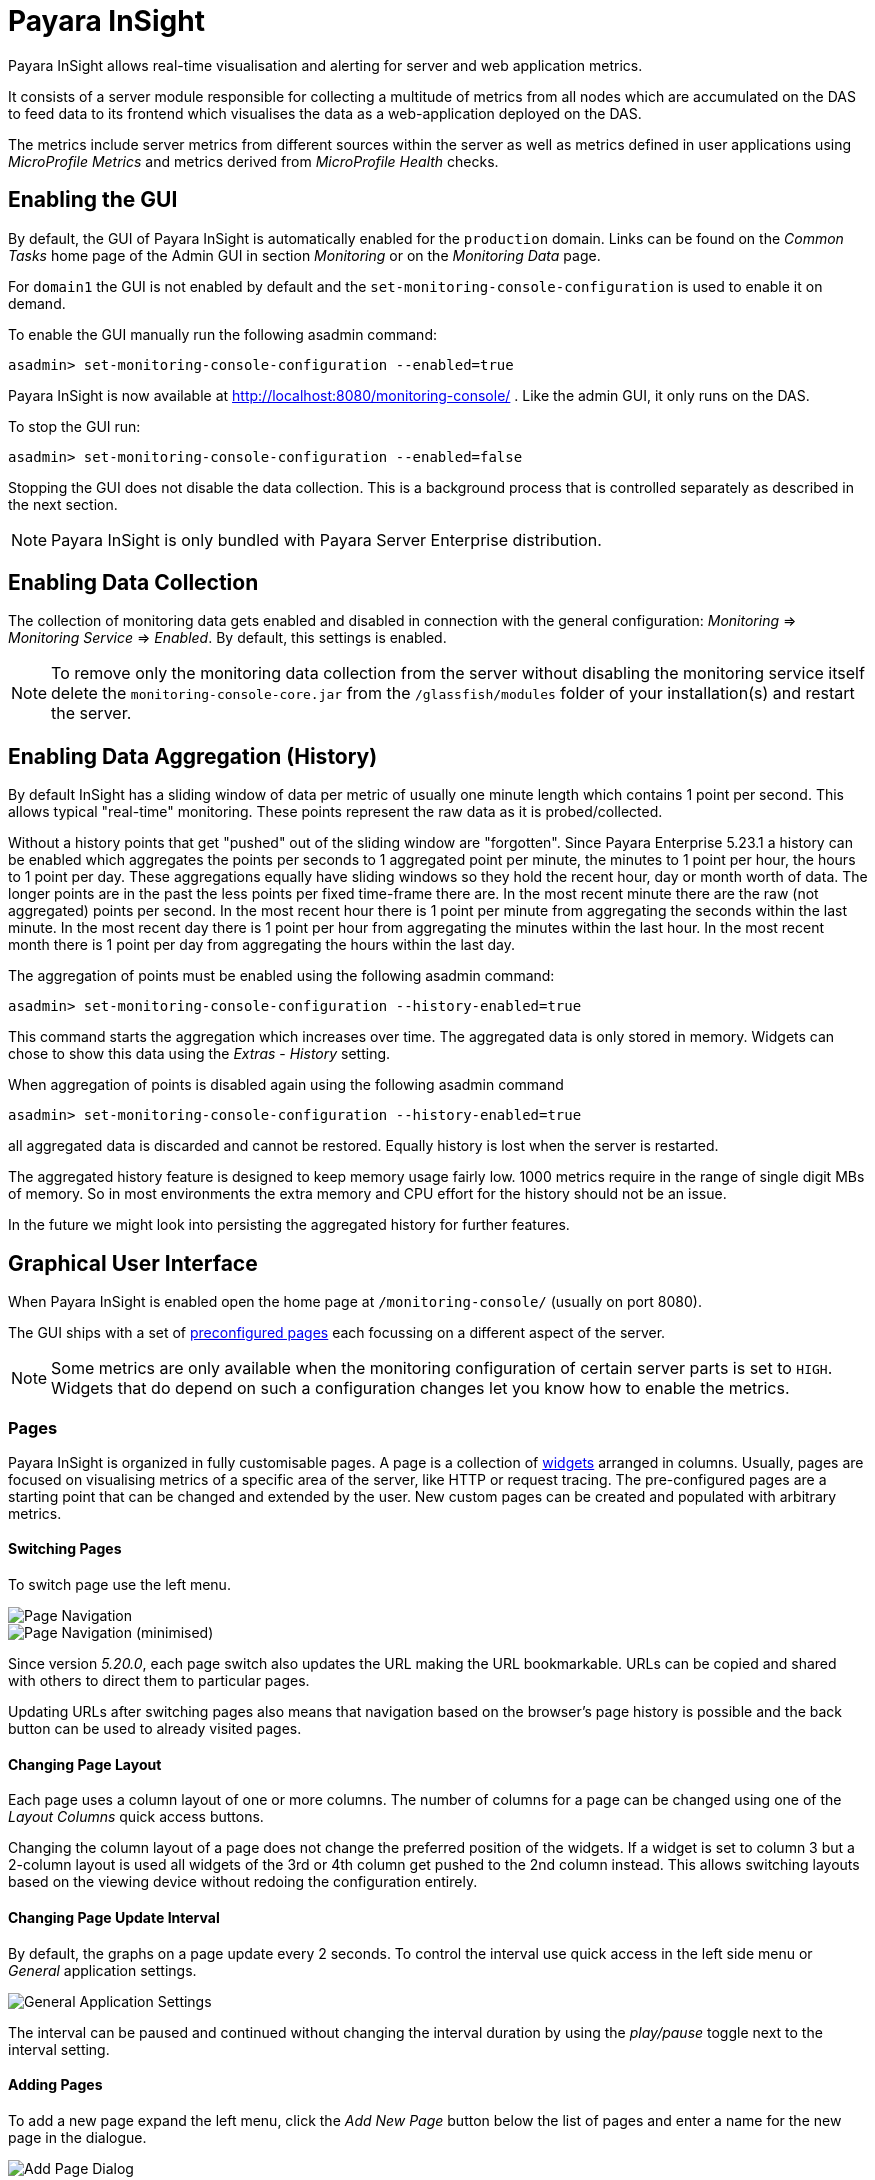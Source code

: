 [[monitoring-console]]
= Payara InSight

Payara InSight allows real-time visualisation and alerting for server and web application metrics.

It consists of a server module responsible for collecting a multitude of metrics from all nodes which are accumulated on the DAS to feed data to its frontend which visualises the data as a web-application deployed on the DAS.

The metrics include server metrics from different sources within the server as well as metrics defined in user applications using _MicroProfile Metrics_ and metrics derived from _MicroProfile Health_ checks.

[[monitoring-console-installation]]
== Enabling the GUI
By default, the GUI of Payara InSight is automatically enabled for the `production` domain.
Links can be found on the _Common Tasks_ home page of the Admin GUI in section _Monitoring_ or on the _Monitoring Data_ page.

For `domain1` the GUI is not enabled by default and the `set-monitoring-console-configuration` is used to enable it on demand.

To enable the GUI manually run the following asadmin command:

        asadmin> set-monitoring-console-configuration --enabled=true

Payara InSight is now available at http://localhost:8080/monitoring-console/ .
Like the admin GUI, it only runs on the DAS.

To stop the GUI run:

        asadmin> set-monitoring-console-configuration --enabled=false

Stopping the GUI does not disable the data collection.
This is a background process that is controlled separately as described in the next section.

NOTE: Payara InSight is only bundled with Payara Server Enterprise distribution.


[[monitoring-console-disable]]
== Enabling Data Collection
The collection of monitoring data gets enabled and disabled in connection with the general configuration: _Monitoring_ => _Monitoring Service_ => _Enabled_.
By default, this settings is enabled.

NOTE: To remove only the monitoring data collection from the server without disabling the monitoring service itself delete the `monitoring-console-core.jar` from the `/glassfish/modules` folder of your installation(s) and restart the server.


[[monitoring-console-history]]
== Enabling Data Aggregation (History)
By default InSight has a sliding window of data per metric of usually one minute length which contains 1 point per second.
This allows typical "real-time" monitoring.
These points represent the raw data as it is probed/collected.

Without a history points that get "pushed" out of the sliding window are "forgotten".
Since Payara Enterprise 5.23.1 a history can be enabled which aggregates the points per seconds to 1 aggregated point per minute, the minutes to 1 point per hour, the hours to 1 point per day.
These aggregations equally have sliding windows so they hold the recent hour, day or month worth of data.
The longer points are in the past the less points per fixed time-frame there are.
In the most recent minute there are the raw (not aggregated) points per second.
In the most recent hour there is 1 point per minute from aggregating the seconds within the last minute.
In the most recent day there is 1 point per hour from aggregating the minutes within the last hour.
In the most recent month there is 1 point per day from aggregating the hours within the last day.

The aggregation of points must be enabled using the following asadmin command:

		asadmin> set-monitoring-console-configuration --history-enabled=true

This command starts the aggregation which increases over time.
The aggregated data is only stored in memory.
Widgets can chose to show this data using the _Extras_ - _History_ setting.

When aggregation of points is disabled again using the following asadmin command

		asadmin> set-monitoring-console-configuration --history-enabled=true

all aggregated data is discarded and cannot be restored.
Equally history is lost when the server is restarted.

The aggregated history feature is designed to keep memory usage fairly low.
1000 metrics require in the range of single digit MBs of memory.
So in most environments the extra memory and CPU effort for the history should not be an issue.

In the future we might look into persisting the aggregated history for further features.


[[monitoring-console-gui]]
== Graphical User Interface
When Payara InSight is enabled open the home page at `/monitoring-console/` (usually on port 8080).

The GUI ships with a set of xref:#monitoring-console-presets[preconfigured pages] each focussing on a different aspect of the server.

NOTE: Some metrics are only available when the monitoring configuration of certain server parts is set to `HIGH`. Widgets that do depend on such a configuration changes let you know how to enable the metrics.


[[monitoring-console-pages]]
=== Pages
Payara InSight is organized in fully customisable pages. A page is a collection of xref:#monitoring-console-widgets[widgets] arranged in columns. Usually, pages are focused on visualising metrics of a specific area of the server, like HTTP or request tracing. The pre-configured pages are a starting point that can be changed and extended by the user. New custom pages can be created and populated with arbitrary metrics.


[[monitoring-console-page-switch]]
==== Switching Pages
To switch page use the left menu.

image::monitoring-console/mc_menu_left.png[Page Navigation]

image::monitoring-console/mc_menu_left-min.png[Page Navigation (minimised)]

Since version _5.20.0_, each page switch also updates the URL making the URL bookmarkable.
URLs can be copied and shared with others to direct them to particular pages.

Updating URLs after switching pages also means that navigation based on the browser's page history is possible and the back button can be used to already visited pages.

[[monitoring-console-page-layout]]
==== Changing Page Layout
Each page uses a column layout of one or more columns. The number of columns for a page can be changed using one of the _Layout Columns_ quick access buttons.

Changing the column layout of a page does not change the preferred position of the widgets. If a widget is set to column 3 but a 2-column layout is used all widgets of the 3rd or 4th column get pushed to the 2nd column instead. This allows switching layouts based on the viewing device without redoing the configuration entirely.


[[monitoring-console-page-interval]]
==== Changing Page Update Interval
By default, the graphs on a page update every 2 seconds.
To control the interval use quick access in the left side menu or _General_ application settings.

image::monitoring-console/mc_settings_app_general-h.png[General Application Settings]

The interval can be paused and continued without changing the interval duration by using the _play/pause_ toggle next to the interval setting.

[[monitoring-console-page-add]]
==== Adding Pages
To add a new page expand the left menu, click the _Add New Page_ button below the list of pages and enter a name for the new page in the dialogue.

image::monitoring-console/mc_dialog_add-new-page.png[Add Page Dialog]

Usually pages are populated manually.
Use the _Add New Widgets_ button in the right sidebar (_+_ when minimized) to populate the page and configure the added widgets.

Alternatively pages can use a query to automatically populate the page with widgets for those metrics that match the query.
To use a query page open the page settings and switch the _Type_ to _Query_:

image::monitoring-console/mc_settings_page_general-query-h.png[Query Page Settings]

Fill in _Query Series_ and _Query Interval_ and click the _Update Now_ button.

NOTE: Query pages are repopulated in intervals. Any changes to individual widget settings will be overridden with the next population. However, queries can be used to initially populate a page and then switch the page back to _Type: Manual_ so that changes to the widgets are kept. Naturally this comes at the downside that metrics no longer are added to the page automatically.

Learn more about xref:#monitoring-console-widget-advanced[series patterns] as used by query pages.


[[monitoring-console-page-delete]]
==== Deleting a Page
To delete a page open the left sidebar and click the on the trash icon next to the page name in the list of pages you want to delete.

image::monitoring-console/mc_menu_delete.png[Delete a Page]

Confirm the deletion.

image::monitoring-console/mc_dialog_delete-page.png[Delete a Page Confirmation Dialogue]

NOTE: Pages that are based on a preset cannot be deleted. They can only be reset to their preset configuration.


[[monitoring-console-page-reset]]
==== Reset a Page
When the configuration of a preconfigured page or any of the widgets on it was changed by the user the page can be reset by clicking the _Reset_ icon next to the page name in the expanded left side menu.

image::monitoring-console/mc_menu_reset.png[Reset a Page]

Confirm the reset.

image::monitoring-console/mc_dialog_reset-page.png[Reset a Page]

WARNING: The reset will affect all widgets and the general page settings of the currently shown page. All changes made previously by a user will be overridden.

NOTE: To reset all pages and remove all user-created pages, clear the browser's local storage of Payara InSight.

image::monitoring-console/mc_sample_local-storage-chrome.png[Clear Local Storage in Chrome Browser]


[[monitoring-console-page-rotation]]
==== Page Rotation
Payara InSight is meant to be used to display metrics on status monitors.
To allow viewing a variety of pages and their metrics on a single screen the pages can be automatically rotated showing each page for a configured interval duration.

To start or stop page rotation either use the quick access button at the button of the left side menu or use the toggle switch in the _General_ application settings.
This starts or stops the rotation immediately and each page is shown for the configured duration starting with the currently shown page.

The duration can be adjusted by changing the text field of the _Page Rotation_ to another time value.
Use units to express the duration, as for example: `1min`, `30sec`.
Changes take effect immediately.

Individual pages can be excluded from rotation by toggling the _Include In Rotation_ toggle to _No_ in the page settings.

image::monitoring-console/mc_settings_page_general-h.png[Page Settings]


[[monitoring-console-page-sync]]
==== Page Management
Payara InSight uses the browser's local storage to store the page and widget configuration.
This means that, by default, changes to page configurations do not affect other users.
To make pages available to others and to start from a common base configuration pages are explicitly shared and updated from a persistent server configuration.

The chosen role controls the behaviour and available options for page management.
It is the _Administrator_'s role that is meant to manage the persistent server page configuration.
The _Administrator_ explicitly pushes local pages to the server to share and update their base configuration.
__User__s and __Guest__s pull the server configuration to update their local configuration with the base.
The control remains with each user.

The _Page Synchronisation_ dialogue shown when entering the GUI allows the user to pick the pages that should be updated (pulled).

image::monitoring-console/mc_dialog_sync-pages.png[Page Synchronisation]

By default, all pages available remotely that have not been changed locally are preselected.

NOTE: _Guest_ automatically pull the servers base configuration, no dialogue is used

The newest version is marked with an asterisk for easier orientation.

This dialogue can also be opened from the _Pages_ application settings by clicking the _Update Local..._ button for the _Page Sync_ property.

image::monitoring-console/mc_settings_app_pages-h.png[Page Synchronisation Application Settings]

__Administrator__s also find a button to _Update Server..._ pages with any changes applied to local changes.
This is only needed for pages that are not using _auto_matic updates in their page settings.
This simply should give administrators different approaches to managing the configuration of shared pages.
To bulk update all server pages click the _Update Server..._ button and confirm the update:

image::monitoring-console/mc_dialog_push-pages.png[Push All Pages Confirmation Dialogue]

To share a page that so far is not part of the persistent server configuration open the _Page_ settings and look for the _Server Sync_ property.

image::monitoring-console/mc_settings_page_general-h.png[General Page Settings]

Both __User__s and __Administrator__s can _Push_ a page to share or update the persistent server configuration or _Pull_ the server configuration to update the local page.
__Administrator__s can also enable or disable the __auto__matic page synchronisation.
When enabled any local change done by an _Administrator_ is automatically pushed to the remote configuration.

Both _Push_ and _Pull_ need to be confirmed.

image::monitoring-console/mc_dialog_pull-page.png[Confirm Page Pull]
image::monitoring-console/mc_dialog_push-page.png[Confirm Page Push]


[[monitoring-console-page-export]]
Besides the managed page synchronisation which is using the persistent server configuration the local configuration can also be managed manually.
To manually export pages click the _Export..._ button and select the set of pages to export in the dialogue and confirm your selection by pressing _Export_

image::monitoring-console/mc_dialog_export-pages.png[Page Export Dialogue]

[[monitoring-console-page-import]]
To manually import pages click the _Import..._ button and select a file.
The dialogue will show the list of pages contained in the file.
Select the pages that should be imported.

image::monitoring-console/mc_dialog_import-pages.png[Page Import Dialogue]

WARNING: Importing a page will override the local page with the same ID (name). Any customisation made to the local page will be lost.


[[monitoring-console-user-role]]
==== Changing User Role
A user of Payara InSight acts in one of three roles:

* Guest: A user that uses Payara InSight only on occasion to check existing metrics on existing pages ("read-only" user).
* User: A user that uses Payara InSight to experiment with its features without affecting others.
* Administrator:  A user that administrates the Payara InSight configuration that is the basis for other users.

When no role is set from previous sessions the user is asked to choose a role when opening the Payara InSight application.

image::monitoring-console/mc_dialog_role-selection.png[Role Selection]

The selection can be changed at any time in the _General_ application settings for _Role_.

image::monitoring-console/mc_settings_app_general-h.png[Role Setting]

NOTE: At this point, roles are not connected to accounts or other forms of permission management. Users can switch between the roles to suit their current intentions when using Payara InSight. We plan to connect roles to accounts and require a login in the near feature.



[[monitoring-console-widgets]]
=== Widgets
Widgets are the components that can be placed on a page to show a particular metric or a set of metrics.
While there are different types of widgets usually a widget shows a line graph of one or more metrics for the entire cluster.


[[monitoring-console-widget-add]]
==== Adding a Widget
Widgets can be added to any page. Click the plus button in the minimized right side menu or the _Add New Chart_ button when it is expanded.

image::monitoring-console/mc_menu_right.png[Settings Menu Expanded]
image::monitoring-console/mc_menu_right-min.png[Settings Menu Collapsed]

This opens the _Add New Widget_ dialogue.

image::monitoring-console/mc_dialog_add-new-widget.png[Add New Widget Dialogue]

Use any one or combination of the filter dropdowns to select a subset of metrics and/or enter a query text in any of the free text search input fields to further narrow down the results. All matching metrics will be shown in the list on the left.
Select one or more items. Selected metrics are shown in the list on the right.
The search can be changed between selection.

Finally, confirm the selection by clicking the _Add_ button of the dialogue.

Newly added widgets are automatically placed in a column so that widgets are evenly distributed on the page.
Use the xref:#monitoring-console-widget-config[side panel widget settings] to change the column, width, height or item position of the widget or use the quick menu for the widget by clicking the pencil symbol in the top right corner of the widget.


[[monitoring-console-widget-config]]
==== Configuring a Widget
To configure a widget select it by clicking on its title or the pencil icon in the top right corner of the widget.

This opens the right settings side panel and shows the detailed configuration of the widget.
The side panel can be closed by either deselecting the widget, by clicking on its title again, or by clicking the collapse icon of the right sidebar.

NOTE: If the settings have been opened explicitly through the _Settings_ menu an empty selection will not close the settings side panel.

The _General_ widget settings are concerned with the widget's position within the page and its general appearance.

image::monitoring-console/mc_settings_widget_general-h.png[Widget General Settings]

.Widget General Settings
[cols="1,1,4",options="header"]
|====================
| Property | Default | Description
| Display Name | (undefined) | Optional name to customise the displayed widget title. If no name is given the _Data => Series_ is shown.
| Column | 1  | The column in the layout the widget *prefers* to be in.
| Rank   | 1  | Within columns widgets are sorted by their item value, lowest values first. The item position is automatically updated during page layout should it be needed.
| Size   | 1 / 1 | How many width (number of columns) and height (number of rows) the widget should span. Note that this is a target size. If page number of columns is reduced the width might be reduced to match the page layout.
|====================

The _Data_ settings are concerned with what and how the data is shown in the graph of a widget.

image::monitoring-console/mc_settings_widget_data-h.png[Widget Data Settings]

.Widget Data Settings
[cols="1,1,4",options="header"]
|====================
| Property | Default | Description
| Type | `Time Curve`  | Changes the type of graph used to show the metric. This also affects which data of the metric a widget is focussed on. Possible choices:
`Time Curve`: a line chart of current values (usually last 60 seconds),
`Range Indicator`: show distributions of values (of last 60 seconds),
`Alerts`: shows a table of alerts,
`Annotations`: shows a table or list of annotations; these are key-value attributes associated with a metric series.
`RAG Status`: Shows UP/DOWN status generally used in connection with health checks
`Top N`: Shows just the numbers (legend), use with _Legend_ ordering by value for top highest or lowest table
| Mode | _(Default)_ | If available for the type of widget the display mode can be switched between _Table_ and _List_.
Table view is best fitted for annotations that share common attributes, lists are better fitted for annotations with potentially differing attributes.
| Series | - | The metric key as given when adding the metric, use pencil icon to edit
| Unit | `Count` | The unit controls how the raw number of a metric is interpreted and represented e.g. when displaying in axis labels. The unit also controls what values are accepted as input for numbers, like thresholds, that are on the same axis. Possible units are: `Count`, `Milliseconds`, `Nanoseconds`, `Bytes`, `Percentage` and `Up/Down`.
| Unit 1/sec | `false` | Whether or not to show the metric as a change per second (delta between two points in the series normalised to average delta per second).
| Upscaling | (undefined) | When defined all values are multiplied by this factor. This can e.g. be used to move a decimal range between zero and one to a percentage range 0-100.
| Upscaling _decimal value_ | `false` | Check to mark the metric as one that is provided as a decimal value during collection (floats or doubles and alike). This will then revert the conversion applied during collection which converts decimal values to an integer number with 4 available decimal digits by multiplying them by 10,000. So this divides values by 10,000 again to move them back into their original value range.
| Line Style | (none checked) | Options on how to display the current value line in the graph: Check _Points_ to show individual data points on the line, check _Curvy_ to use Bézier curves instead of straight line connections.
| Background | _Fill_ | When _Fill_ is checked the area between line and axis is filled. The background transparency can be configured globally in the _Appearance_ application settings.
| X-Axis | _Labels_ | Whether or not to show labels for the x-axis.
| Y-Axis | (undefined) | Set a minimum or maximum number for the y-axis instead. When not set range is derived automatically from the data points.
| Legend | _Alphabetical_ | The order applied to the legend. Possible choices:
`None`: Items are shown as send by the server,
`Alphabetically`: Items are shown in alphabetical order (instance name first, series based label second),
`Increasing Value`: Items are shown ordered from smallest to largest current value,
`Decreasing Value`: Items are shown ordered from largest to smallest current value,
| Limit  | (undefined) | When set the maximum number of legend items shown (especially useful when ordering legend items)
| Limit Hide Constant Zero | `false` | When set series that have been zero for a while are not shown in legend and line graph
| Coloring | _Instance Name_ | Used to select the colours the data is shown with. _Instance Name_ will show data in the same colour that belongs to the same instance. _Series Name_ shows the metric series in the same colour (independent of instance). This is individual to each widget. _Result Set Index_ will show each matching series in a different colour. _Instance and Series Name_ shows the same instance and series in the same colour. This is global. This means another widget using this colouring with the same instance and series will have the same colour as well.
| Coloring Mapping | (undefined) | A space separated mapping of series group values to a named colour value as defined by the application appearance _Defaults_ settings. For example to color a series shown with label _AmberAck_ in amber color the entry is `AmberAck:amber` (`amber` here refers to the default name used for _Degraded_ (internal name)).
|====================

[[monitoring-console-widget-decorations]]
[[monitoring-console-widget-extras]]
==== Configuring Widget Extras

The _Extras_ settings are concerned with additional information shown in or around the graph or widget content in general.
This includes visual helpers that can be added to a graph of a widget in order to make it easier to for the user to quickly understand the data displayed.
In particular these are reference lines and threshold indications.

image::monitoring-console/mc_settings_widget_extras-h.png[Widget Extras Settings]

.Widget Extras Settings
[cols="1,1,4",options="header"]
|====================
| Property | Default | Description
| History | _None_ | What period of additional aggregated data to show in the graph. _None_ shows just the recent minute ("real-time"), _1 Hour_ adds 1 point per minute in the recent hour (the most recent minute continues to show 1 point per second), _1 Day_ adds 1 point per hour in the recent day (the recent hour continues to show 1 point per minute, the recent minute 1 per second), _1 Month_ adds 1 point per day in the recent 31 days (again recent day continues 1 point per hour, recent hour per minute and recent minute per second). Note that this data is only available after enabling the history aggregation using the asadmin command.
| Annotations | (checked) |  Whether or not to show annotations for in an alert table.
| Annotations (Fields) | _(blank)_ | A comma or space separated list of fields to show for an annotation list or table. The given field order is reflected in the view.
| Aggregates | (none checked) | Check to add the all time minimum, maximum or average line to the graph
| Waterline | (undefined) | Adds a simple reference line that could mark a upper or lower limit. Enter in unit of y-axis, e.g. 20ms, 5s, 2GB, 4%, 123
| Threshold Reference | `Off` | Controls what value the _Alarming Threshold_ and _Critical Threshold_ are compared to. Usually this is the most recent value but in some cases the all time minimum, maximum or average are useful too.
| Alarming Threshold | (undefined) | The limit for the _"Alarming"_ state. If _Critical Threshold_ is undefined or if its value is larger than this value the alarming threshold is exceeded if the reference value is larger than the threshold. Otherwise, if the _Critical Threshold_ is lower than the _Alarming Threshold_, the threshold becomes 'inverse', and is exceeded when the reference value falls below the alarming value. When exceeded the status becomes _"Alarming"_. Enter in unit of y-axis, e.g. 20ms, 5s, 2GB, 4%, 123
| Critical Threshold | (undefined) | The limit of the _"Critical"_ state. If _Alarming Threshold_ is undefined or it's value is smaller than this value the critical threshold is exceeded if the reference value is larger then the threshold. Otherwise, if the _Critical Threshold_ is lower than the _Alarming Threshold_, the threshold becomes 'inverse', and is exceeded when the reference value falls below the critical value. When exceeded the status becomes _"Critical"_, overrides status _"Alarming"_. Enter in unit of y-axis, e.g. 20ms, 5s, 2GB, 4%, 123
|====================

Besides adding a reference line to the graph the critical and alarming thresholds affect the status evaluation.

Use the colour input to individually override the widget's colour for waterline, alarming line or critical line in graphs. Press the button right next to it which shows the default colour as configured in the _Appearance_ application settings to reset the individual colour to use the default setting instead. A colour set to the default changes with the default.

[[monitoring-console-widget-status]]
==== Configuring Widget Status Messages
The current value of a metric can automatically be categorised as a certain status.
For example based on the threshold values of decorations or by encountered errors or missing data. The _Status_ settings allows to set a custom message for a particular status.

image::monitoring-console/mc_settings_widget_status-h.png[Widget Status Settings]

[cols="1,1,4",options="header"]
|====================
| Property | Default | Description
| "No Data" | (undefined) | The message to show when no data for a metric is available. For example to hint about configurations needed to make the metric available.
| "Alarming" | (undefined) | The message to show when the threshold got exceeded and the status evaluates to _Alarming_.
| "Critical" | (undefined) | The message to show when the threshold got exceeded and the status evaluates to _Critical_.
|====================

The messages support simple markup using `pass:[*]boldpass:[*]` and `pass:[_]italicpass:[_]`.


[[monitoring-console-widget-alerts]]
==== Configuring Widget Alerts
The values of metric series can be tracked by the server to report values that out of a healthy range.
This is represented by states:

* _Red_: values in this range indicate an unhealthy state
* _Amber_: values in this range indicate a degraded state
* _Green_: values in this range indicate a healthy state
* _White_: values in this range are in no particular state (neither good or bad, maybe undecidable)

State changes to amber or red are reported as alerts. This is shown in the widget they affect.
The settings allow filtering these related alerts to prevent them from showing.
This makes sense on pages that have dedicated widgets to show alerts or just if users prefer to see the graph instead.

image::monitoring-console/mc_settings_widget_alerts-h.png[Widget Alerts Settings]

[cols="1,1,4",options="header"]
|====================
| Property | Default | Description
| Filter | (none checked) | Do not show (when checked) _Amber_ and/or _Red_ alerts, _Ongoing_ and/or _Stopped_ alerts, _Acknowledged_ and/or _Unacknowledged_ alerts.
|====================

NOTE: If for any of these 3 groups of pairs both are checked no alerts would be shown. Widgets of type _Time Curve_ automatically exclude stopped and acknowledged alerts to avoid cluttering the graph with alerts that aren't relevant anymore. Use a widget of type _Alerts Table_ to show all alerts according to the filter at all times.


[[monitoring-console-widget-handling-alerts]]
==== Handling Alerts
Alerts can occur when a watch is configured for a metric series.
A watch describes the conditions and thresholds used to determine a state from the recent values of a metric series.
It is either _Red_ (unhealthy), _Amber_ (degraded), _Green_ (healthy) or _White_ (undetermined).
A _Red_ or _Amber_ state causes an alert that is shown on top of the graph.

image::monitoring-console/mc_sample_widget-alert.png[Example for an alert in line graph]

When an alert occurred for a metric shown in a graph the background of the line causing the alert is coloured in _Red_ or _Amber_ default colour until the alert is stopped.

Alerts are considered ongoing as long as the state is _Red_ or _Amber_.
If it is evaluated to _Green_ or _White_ ("unspecified") the alert stops.
Stopped or acknowledged alerts are no longer shown on top of line graphs.
Other ways to hide an alert from a line graph is to acknowledge the alert by checking its checkbox
or to configure the widget's _Alerts_ _Filter_ xref:#monitoring-console-widget-alerts[setting] so that alerts generally aren't shown for that widget.

To see even stopped or acknowledged alerts add a widget of type _Alert Table_.

image::monitoring-console/mc_sample_widget-alert-table.png[Example of alert table showing a subset of alerts]

image::monitoring-console/mc_sample_page-alerts.png[Example of a "global" alert table shown all alerts (as used by the alert page)]

By default, an alert table shows all alerts including stopped and acknowledged alerts.
Use the widget _Alerts_ xref:#monitoring-console-widget-alerts[settings] to exclude alerts with certain properties.

An alert table shows the overall state of each instance in the table's legend.

As mentioned before the _Alerts_ settings can equally be used for line graphs to create a more restrictive setting.


[[monitoring-console-widget-remove]]
==== Removing a Widget
Any widget can be removed from any page.
Click the pencil symbol in the top right of the widget or its title to open the widget's settings.
On the _General_ widget settings tab you find the _Remove_ button.

image::monitoring-console/mc_settings_widget_general-h.png[Remove Widget Buttonin General Widget Settings]

Confirm you want to remove the widget

image::monitoring-console/mc_dialog_delete-widget.png[Remove Widget Confirmation Dialogue]

Remember that a page originating from a preset can be xref:#monitoring-console-page-reset[reset] to recover a widget that was removed accidentally.


[[monitoring-console-page-settings]]
=== Page Settings
Most of the page settings have already be described in context of the different page related user actions.
The following tables are included for reference.

The common page settings are those used by pages of _Type_ _Manual_ and _Query_.

image::monitoring-console/mc_settings_page_general-h.png[Common Page Settings]

.Common Page Settings
[cols="1,1,4",options="header"]
|====================
| Property | Default | Description
| Name | - | The name as given by the user when the page was created or as defined in the page preset, only user-created pages can be renamed
| Type | `Manual` | `Manual`: user populates pages with widget using add widget or `Query`: a query is used to populate page in intervals
| Number Of Columns | 1 | The number of columns available to place widgets in
| Include In Rotation | Yes | Yes: Page is included in the set of pages rotated during page rotation, No: page is excluded from this set
| Fill Empty Cells | No | Yes: empty cells in widget grid are filled by extending the span of the widget above, No: empty cells left empty shown with a button to add a widget
| Server Sync | (checked) | Auto: Changes made by an administrator to the page or the widgets of this page are automatically pushed to the shared configuration if and only if the page has been explicitly pushed to the shared configuration at some point in the past.
|====================

Pages of _Type: Query_ have more settings to configure the contents of the page.

image::monitoring-console/mc_settings_page_general-query-h.png[Query Page Settings]

.Query Page Settings
[cols="1,1,4",options="header"]
|====================
| Property | Default | Description
| Max Size | 32 | Maximum number of widgets added to the page when populating it from query matches (even if there are more metrics matching the query)
| Query Series | - | A series pattern used to query for metrics, matches are used to populate the page
| Query Interval | `1m` | The interval in which the query is run and the page is repopulated with matches
| Filter Type | - | When selecting a type only metrics inferred to prefer that type are shown on the page
|====================

See xref:#monitoring-console-preset-app-metrics[Application Metrics page] for an example of a query page.


[[monitoring-console-settings]]
=== Application Settings
The configuration that controls global properties of the Payara InSight user interface.
It is stored in the browser's local storage and thereby individual for each user.
Currently these settings cannot be shared.


==== General Application Settings

image::monitoring-console/mc_settings_app_general-h.png[Application General Settings]

.Application General Settings
[cols="1,1,4",options="header"]
|====================
| Property | Default | Description
| Data Refresh | `2s` | Interval duration used to update the currently shown page with new data (poll duration). To pause data update toggle the _play/pause_ toggle switch.
| Page Rotation | `1m` | Duration each page is shown during a page rotation. To run or stop the rotation toggle the _on/off_ toggle switch. See section xref:#monitoring-console-page-rotation[Page Rotation] for details.
| Role | _User_ | Select the used user role. See section xref:#monitoring-console-user-role[Changing User Role] for details.
| Watches | - | Click the _Go to Watch Settings_ button to open the xref:#monitoring-console-watches[Watch Management]
|====================

==== Pages Settings
The _Pages_ application settings give access to different page management operations as described in detain in section xref:#monitoring-console-page-sync[Page Management]

image::monitoring-console/mc_settings_app_pages-h.png[Application Pages Settings]

[[monitoring-console-settings-app-alerts]]
==== Alerts Settings
The _Alerts_ application settings contain general alert configuration that applies globally (to any page).

image::monitoring-console/mc_settings_app_alerts-h.png[Application Alerts Settings]

.Alerts Settings
[cols="1,1,4",options="header"]
|====================
| Property | Default | Description
| Popups | _On_ | When _On_ any alert status change is shown in form of a pop-up dialogue regardless of the currently viewed page. With this feature no alarms will be missed.
|====================

==== Appearance Settings
Newer versions of Payara InSight allow to configure the colours used in graphs.
There is a global colour configuration affecting all graphs.

image::monitoring-console/mc_settings_app_appearance-h.png[Application Appearance Settings]

.Appearance Settings
[cols="1,1,4",options="header"]
|====================
| Property | Default | Description
| Scheme | (Payara) | The selected scheme is applied to set the colours palette for _Data_ as well as _Defaults_ and _Opacity_. This is only a convenient way to switch all of these between different settings. The individual properties can be changed afterwards as usual without affecting the scheme.
| Data # (Palette) | (colours of _Payara_ scheme) | The list of colours to use when colouring data series in graphs. This is the line colour in line charts or the bar colour in bar charts. Background will use the same colour with _Opacity_. Add new colours by using the `+` button. The `-` button removes the last colour of the list. If there are less colours in this palette than needed for different lines in a graph new colours are derived based on this palette. The derived colours focus on bright colours with high contrast but might not always fit well with the rest of the palette. In such case consider adding more colours to the palette.
| Defaults | (default of _Payara_ scheme) | Sets the default colours for _Waterline_, _Alarming_ and _Critical_ as well as _Red_, _Amber_, _Green_ and _White_ state lines, backgrounds and texts. Some of these can be individually overridden in the widget's configuration for these lines.
| Opacity | 10 | Background opacity for lines or bars in graphs, 0 (fully transparent) to 100 (solid).
| Thickness | (3) | Line width on a scale 1-8. Each point corresponds to 0.5px with. Default for lines in a line graph is 3, so 1.5px.
|====================

Themes act as a (p)reset of the data colour palette, default colours and _Opacity_ setting.
When switching theme these settings are reset to the theme's value.

image::monitoring-console/mc_dialog_switch-theme.png[Switch Theme Dialogue]

Any further customisation of individual colours can and should be done after applying the theme of choice as switching theme would reset such customisations again.
Currently theme settings are individual to the browser and cannot be shared or preconfigured for other users.


[[monitoring-console-alerts]]
=== Alerts Management
The values of series can be monitored using xref:#monitoring-console-watches[watches].
If values fulfil all aspects of a start condition of a watch an alert is created.
While alerts transition between the states _Unhealthy_, _Degraded_, _Healthy_ and possibly _Normal_ based on the watch definition they originated from there are two manual status fields available for each alert:

* **Global**: _Acknowledged_/_Unacknowledged_: When an alert transitions to a more severe state it resets to _Unacknowledged_ waiting for users to manually acknowledge that they took notice (and care) of the degrading state transition.
* **User**: _Confirmed_/_Unconfirmed_: Alerts are unconfirmed for a user if that user has not seen and confirmed the alert transition yet.

Both of these manual states should help users to keep track of alert transitions and the alerts they have dealt with.

[[monitoring-console-alerts-ack]]
==== Acknowledge Alerts
Alerts are manually acknowledged by system operators when they have checked and reacted to the alert and consider it done.
It is a form of alert management tool that is shared by all users.

To acknowledge alerts click the checkbox on left of an alert row.

image::monitoring-console/mc_dialog_alerts2.png[Alert Acknowledge Checkbox (left)]

An alert can be acknowledged

* when shown as part of the _Alert Status Change_ pop-up dialogue
* when shown on top of a line graph widget
* when shown as part of a alert table widget


[[monitoring-console-alerts-confirm]]
==== Confirming Alerts
When the state of alerts changed compared to the last state that has been confirmed by a user the change is indicated by the _Alert Status Change_ pop-up dialogue. It shows all transitions that took place since the user last confirmed alert status changes.

image::monitoring-console/mc_dialog_alerts.png[Confirm Alerts Dialogue]

When a user confirmed the change by either pressing _OK_ or _Show_ the shown transitions are considered as confirmed and are no longer shown.

NOTE: The confirmation status is individual for the user (browser local state) so each user has its own confirmed state and based on his/her last confirmation will get different updates.

The confirmation pop-ups can be disabled in the xref:#monitoring-console-settings-app-alerts[Application Alerts Popups setting].
When disabled transitions are implicitly confirmed until the setting is enabled again.
This is a more modest setting where alerts are only indicated globally by the alert indicator in the footer.

[[monitoring-console-alerts-status]]
==== Alert Status Indicator
All alerts are indicated in the bottom right corner of the footer so that users do not miss alerts that would otherwise not show on the current page.

image::monitoring-console/mc_footer-alerts.png[Alerts Indicator]

The indicator gives a summary of the ongoing alerts:

* In Red: # of Unacknowledged _Unhealthy_ state alerts (# of acknowledged _Unhealthy_ state alerts)
* In Amber: # of Unacknowledged _Degraded_ state alerts (# of acknowledged _Degraded_ state alerts)

Click on the indicator to jump to the alerts overview page.

[[monitoring-console-watches]]
=== Watch Management
A watch describes the conditions to meet to start and stop alerts in relation to a specific metric.
For example to get an alert every time an HTTP request causes a server error (responds with any of the 5xx status codes) a custom watch is installed.
This is very similar to a custom health check that could be linked to any metric available where the thresholds are defined as part of the watch.
There are many varieties of conditions that can be formulated. Each watch has a start condition which when met starts a new alert.
Optionally a stop condition can be given which when met will stop the alert. If no such stop condition is given an alert stops as soon as its start condition is no longer met.
Such pairs of start and stop conditions can be defined for 3 levels:

* Unhealthy: corresponds to a "red" alert
* Degraded: corresponds to an "amber" alert
* Healthy: conditions for particularly good values, these will not cause alerts but can be used to mark a _healthy_ range in graphs.

Each watch must have at least an _Unhealthy_ or a _Degraded_ condition.
When both are given alerts can transition between _Degraded_ and _Unhealthy_ as the same issue or alert.
_Unhealthy_ takes precedence over _Degraded_ and _Healthy_, _Degraded_ takes precedence over _Healthy_ should their condition be met at the same time.
Should a _Degraded_ alert be acknowledged but it transitions to _Unhealthy_ afterwards the acknowledgement is reset so this change is not missed.

To open the watch management click the _Go to Watch Settings_ button in the _General_ application settings:

image::monitoring-console/mc_settings_app_general-h.png[Access Watch Settings]

NOTE: Generally the appearance of the watch management and the available options are dependent on the user role. Full access in given to _Administrators_. _Users_ are restricted to viewing and creating new user watches. _Guests_ can only view the settings.

image::monitoring-console/mc_dialog_manage-watches.png[Watch Management Dialogue]

The list shows _System Watches_ and _User Watches_ (below if any exists).
To expand and see a watches' conditions click on the down arrow or its name to toggle the details.

[[monitoring-console-watches-create]]
==== Creating a Watch
Open the watch management as described above and click the _Add New Watch_ button at the top.

image::monitoring-console/mc_dialog_add-new-watch.png[Add a New Watch Dialogue]

The above example shows a relatively simple watch first copied from an existing watch which then is customised.
The name of the watch can be anything as long as it is unique.
Each watch should have either an _Unhealthy_ and/or a _Degraded_ level.
It is also recommended to add a _Healthy_ level.
Any value that is no matching any of the levels is _White_ (unspecified).

After giving your watch a unique name select the metric that should be watched.
Only single metrics are supported as of yet.

Select the appropriate unit for the selected metric.
Depending on the chosen unit thresholds can be given in values of this unit, e.g. when selecting _Milliseconds_ the threshold can be given as `1s` for 1 second.

NOTE: Currently there is limited knowledge what the raw number of the metrics means as not all sources do include this information.

When name, watched metric and unit are set, check any of the states a condition should be formulated for and enter the comparison operator, the threshold and the scope.

The below table describes possible choices for each step of a watch condition.

.Watch Condition Segments
[cols="1,1,3",options="header"]
|====================
| Segment | Type | Description
| `is` _operator_ | Start | Select the comparison operator to use when comparing the actual value(s) to the threshold. The comparison is of form _actual operator threshold_.
| `is` _threshold_ | Start | The numeric threshold. The upper/lower limit. With the right unit selected the number can be given with a unit such as `5min` for time units, or `4KB` for bytes.
| `is` _scope_ | Start | Select a scope for the actual values that are compared to the threshold. The semantics of different scopes are described in a separate table below.
| `is` _scope-length_ | Start | The length defines how many of the most recent data points of the watched metric are included in the scope of the comparison. A number with time unit refers to the number of the points, a number with time unit to the duration of points to consider for the scope.
| `until` _operator_ | Stop | same as for start
| `until` _scope_ | Stop | same as for start
| `until` _scope-length_ | Stop | same as for start
|====================

The below table describes the semantics of the different types of comparison scopes.

.Watch Condition Scopes
[cols="1,3",options="header"]
|====================
| Scope | Description
| `for last` | The comparison must be true for each point in the scope for the condition to be met. Similar to a _all_ logic. The number of points included is specified afterwards. This is either a bare number referring number of points to include or a number with a time unit referring to a duration where all points within the duration from most recent point backwards are included in the scope.
| `for average of last` | The comparison must be true for the single average value of all points in the scope for the condition to be met. The number of points included is specified afterwards as number of duration from which to consider points.
| `in last` | The comparison must be true for at least one of the points included in the scope for the condition to be met. Similar to an _any_ logic. The number of points included is specified afterwards as number of duration from which to consider points.
| `in sample` | The comparison must be true for at least one of the points available for the condition to be met. For this scope type no length is given as all available points are considered. This can vary but usually consists of the last minute of data.
|====================

After composing the watch conditions press _Save_ to install the watch.

WARNING: If a watch of the same name already exists the existing watch is replaced.

System watches that originate from server modules cannot be changed.
But they can be disable and copied to effectively make them editable.
Find more in the edit section below.

WARNING: Watches operate on the DAS server. Their configuration is common for all users. Any change will affect other users.

==== Editing a Watch
To edit a user watch open the xref:#monitoring-console-watches[watch manager], scroll down to the list of _User Watches_ and click the _Edit_ button of the watch that should be edited.

image::monitoring-console/mc_dialog_edit-watch.png[Edit a User Watch Dialogue]

Confirm changes by clicking _Update_.

When changing the name of the watch a new watch is created with the new name and the old watch continues to exist.
It can be deleted afterwards using the _Delete_ button in the _User Watches_ list.

WARNING: When changing the name of a watch to a name of an already existing watch this overrides that watch. In other words watches are always identified by their name.

NOTE: System watches cannot be edited. To achieve the effect of a changed system watch disable and copy it. The copy is a user watch that can be can be adjusted freely. The suggested name _Copy of {original name}_ can be changed as long as it is unique.


==== Disabling or Enabling a Watch
Open the xref:#monitoring-console-watches[watch manager] as _Administrator_ and click the _Disable_ or _Enable_ button of the watch that should be disabled or enabled.
The change has immediate effect and can easily be "undone" by toggling the state again.
If there were any ongoing alerts due to a watch that gets disabled, these alerts stops.
Enabling such a watch again then requires matching the watches start condition again.


[[monitoring-console-presets]]
=== Preconfigured Pages
Payara InSight is shipped with a dozen of preconfigured pages.
These are in no way privileged over the user-created pages.
It is simply a configuration identical to one user can create manually that is hard coded as a preset.
Users can modify these pages freely. However, these pages cannot be deleted.


[[monitoring-console-preset-core]]
==== Core Page
The _Core_ page gives an overview of some of the important instance metrics.
Each instance in the grid is shown separately.

image::monitoring-console/mc_page_core.png[Core Page]

* _Active Sessions_: Total number of active session for the instance.
* _Thread Count_: Total number of threads used by the instance.
* _Request Count_: Number of HTTP request per second processed by the instance.
* _Heap Usage_: Percentage of the current instance maximum heap memory already used.
* _CPU Usage_: Percentage CPU usage by the instance (not the machine but the process).
* _Thread Pool Current Thread Usage_: Percentage of HTTP thread pool threads currently in use by the instance.

[[monitoring-console-preset-rag]]
==== Traffic Light Status Page
The _Traffic Light Status_ page (a.k.a. RAG Status for Red-Amber-Green Status) indicates the health status of the server and deployed application
using traffic light signals to visualise the current state.

image::monitoring-console/mc_page_rag.png[Traffic Light Status Page]

The content of the page is based on Payara Health Checks (needs to be enabled in the server configuration) and MicroProfile Heath checks of deployed applications.

In contrast to most pages this page is not static based on a manually created configuration.
Instead the page is populated with widgets based on a query.

For more details on query pages see sections xref:#monitoring-console-page-add[Adding Pages] and xref:#monitoring-console-page-settings[Page Settings].


[[monitoring-console-preset-http]]
==== HTTP Page
The _HTTP_ page gives a rough overview of the state of the HTTP services of each instance.

image::monitoring-console/mc_page_http.png[HTTP Page]

* _Connection Queue Count Open Connections_: Total number of open connection in the connection queue
* _Thread Pool Current Threads Busy_: Number of threads in the HTTP thread pool currently processing a HTTP request.
* _Server Count2xx_: Requests per seconds and instance responding with Success.
* _Server Count3xx_: Requests per seconds and instance responding with Redirection.
* _Server Count4xx_: Requests per seconds and instance responding with Client Error.
* _Server Count5xx_: Requests per seconds and instance responding with Server Error.

[[monitoring-console-preset-jvm]]
==== JVM Page
The _JVM_ pages gives a general overview of the state of the JVM running Payara Server Enterprise.

image::monitoring-console/mc_page_jvm.png[JVM Page]

* _Used Heap_: Total size of the used heap memory
* _Heap Size_: Size of the committed (reserved) heap memory (OS level)
* _Loaded Classes_: Total number of loaded classes
* _Unloaded Classes_: Total number of unloaded classes
* _Live Threads_: Total number of threads used by the JVM (including daemon threads)
* _Daemon Threads_: Total number of daemon threads used by the JVM

[[monitoring-console-preset-monitoring]]
==== Monitoring Page
A page that shows key metrics on the Payara InSight system itself.
This is mostly useful to

* identify problems with the monitoring system
* cross check that unexpected metric values aren't caused by data collection issues

image::monitoring-console/mc_page_monitoring.png[Monitoring Page]

* _Source Times_: Shows the duration it took to collect metric data from the individual sources within the server. Durations should be well below a second. Usually in two digit millisecond range.
* _Sources_: Number of sources metrics are collected from in a particular second. This varies as some sources are collected in an interval of several seconds.
* _Sources with Errors_: Shows how many of the sources that were collected caused an error during collection that potentially ends the collection of that source so that some metrics usually provided by that source might no longer be collected. This can explain "missing" metrics.
* _Metrics Time_: The total time it took to collect all sources. As collection happens once every second this should be well below 1 second. This metric is watched and alerts are created should the time exceed 600ms for multiple times in a row. This time can vary a lot depending on the server configurations as sources are enabled and disabled. It can also be influenced strongly by the deployed applications as they can contribute metrics in large numbers.
* _Watches Time_: The total time it took to collect and evaluate all watches. This time is less critical but it should usually be well below 1 second. Typically in the range of two digit milliseconds.
* _Alerts_: The total number of ongoing (active) alerts.


[[monitoring-console-preset-health-checks]]
==== Health Checks Page
A page that gives an overview of the state of the server health checks.
The individual checks need to be enabled in the server's _HealthCheck_ configuration.

NOTE: It is not required to enabled the _HealthCheck service_ in the _General_ tab in case the checks should only be enabled for metrics based monitoring without causing health check notifier messages.

image::monitoring-console/mc_page_health-checks.png[Health Checks Page]

* _CPU_: CPU Health Check, average percentage of CPU used by the server instance during last 4 seconds
* _GC_: Garbage Collection Health Check, percentage of time used to collect garbage objects during the last 4 seconds
* _Memory_: Machine Memory Usage Health Check, percentage of the total available physical memory used
* _Heap_: Heap Memory Usage Health Check, percent of total available heap memory used by the JVM
* _MP Health_: MicroProfile Health Check, percent of instances that respond with `UP` status to a liveliness health endpoint request (this includes the DAS that is the only instance that is performing this check every 12 seconds)
* _Connection Pool_: Connection Pool Health Check, percent of connections currently used for each JDBC connection pool
* _Alerts_: A list of all health check related alerts


[[monitoring-console-preset-threads]]
==== Thread Health Page
The _Threads_ page gives detailed information on thread health of the cluster and lists information on stuck or hogging threads.
Total number of live and daemon threads are given for reference.

image::monitoring-console/mc_page_threads.png[Thread Health Page]

* _Stuck Thread Incidents_: Table listing the most recent information for threads that are considered stuck. This is the case if the time passed since a thread started a not yet finished unit of work becomes longer than the set threshold in the _Stuck Threads_ health check configuration. This could be because it is waiting at a lock or the operation takes a considerable amount of time.
* _Hogging Thread Incidents_: Table listing the most recent information for threads that are considered hogging. This is the case if the thread's use of the CPU in percent points is higher than the threshold value configured in the _Hogging Threads_ health check configuration for n times in a row, where n is 1 + the configured number of retries.
* _Live Threads_: Total number of threads used by the JVM (including daemon threads)
* _Daemon Threads_: Total number of daemon threads used by the JVM

WARNING: Be aware that the number shown in the example image might not be characteristic. For demonstration purposes the thresholds might be set uncharacteristically low to be able to "force" entries. Usually the threshold for stuck threads should be in region of some seconds to a few minutes. The threshold for hogging threads should be well above 90% with a few retries.


[[monitoring-console-preset-request-tracing]]
==== Request Tracing Page
The _Request Tracing_ page overview page shows traces that exceeded the set threshold configures as part of the request tracing server configuration.

NOTE: If this page does not show any data, no request has exceeded the threshold or the request tracing has not been enabled. Check server config _Configuration_ => _Request Tracing_.

The _Trace Duration Range_ widget shows all traces for the same method as a single bar. The length and position of the bar gives the range of total trace duration for all the occurrences that exceeded the threshold. The bar starts at the minimum duration observed and ends at the maximum duration observed in the last minute.
The legend shows the average duration and the method traced (innermost trace span operation)

image::monitoring-console/mc_page_request-tracing.png[Request Tracing Page]

When checking the minimum and/or maximum checkbox in the widgets _Extras_ settings the bar starts and/or ends at these "all time" values instead of the minimum and/or maximum within the last minute.

The _Trace Duration Above Threshold_ widget shows a graph where each point marks the duration of a "slow" request at the moment the requests occurred. Possible alerts are shown on top of the graph.

By clicking on one of the bars in the overview's _Trace Duration Range_ widget the details of all kept traces for this method can be viewed.

image::monitoring-console/mc_dialog_request-tracing.png[Request Tracing Details Dialogue]

This data corresponds to the traces stored in the trace-store.
For each trace, each of the spans corresponds to a bar in this graph.

The details can be sorted by wall-time or by total duration.
By default, the traces are sorted longest (slowest) to shortest (fastest) total duration.
On the time axis the spans are shown relative to the start of the trace.

The legend gives average durations for each of the spans occurring for the traced method.

NOTE: The detail view shows a snapshot of the data found in the trace store. Changing the sorting will reload data and reflect an updated snapshot.

When clicking on the bars in the details view the right side panel shows the trace span details of the clicked trace span.

WARNING: Be aware that the graphs in the example images above show unrealistically low numbers due to the way that request tracing was configured. In a more realistic configuration, the durations are more likely to be in range of a few hundred milliseconds to some seconds.


[[monitoring-console-preset-sql]]
==== SQL Page
The _SQL_ page gives insight into slow SQL queries for all connection pools configured in Payara Server Enterprise.

NOTE: To capture slow SQL queries the _JDBC Connection Pool_ configuration's _Slow Query Log Threshold_ in the _Advanced_ tab needs to be set to a positive number.

image::monitoring-console/mc_page_sql.png[Slow SQL Page]

* _Slow SQL Queries_: Shows SQL details for queries that were too slow. _Value_ refers to the duration of the SQL query.
* _Worst SQL Execution Time_: Shows SQL query activity. Each data point gives the duration of the slowest query run during last second. Zero means no SQL query was run.
* _Slow SQL Alerts_: A list of alerts caused by too slow SQL queries in reference to the _Slow Query Log Threshold_ given in the pool configuration. Single outliers cause a degraded state (amber alerts), outlier groups cause unhealthy state (red alerts).


[[monitoring-console-preset-alerts]]
==== Alerts Page
The main use of the _Alerts_ page is to check for any server alerts.
The page is split into two lists: the upper list containing all ongoing alerts, and the lower list containing past alerts.
As always for alert lists both lists are sorted starting with the most recent severe alert progressing to the oldest least severe alert.
Annotations associated with alerts are hidden in this view to make room for more alert entries.

image::monitoring-console/mc_page_alerts.png[Alerts Page]

Past alerts can be managed by acknowledging the alerts which makes them disappear from the list.


[[monitoring-console-user]]
[[monitoring-console-preset-app-metrics]]
==== Application Metrics
Payara InSight is build with the intention to make visualising user defined metrics really easy.
This includes MicroProfile Metrics and MicroProfile Health checks that as defined by deployed application and server itself.
It does not require and further configuration to make them available as metrics within Payara InSight.

In addition the metrics selection wizard has additional filters specifically filtering on the properties of MicroProfile Metrics.

image::monitoring-console/mc_dialog_add-new-widget.png[Select MicroProfile Metrics]

When MicroProfile Metrics get translated to InSight series the MP tags become the `@` group of the shown series key, the MP _metric_ stays the metric name.

The _Application Metrics_ page is a page that is automatically populated will MicroProfile Metrics based on a query.
This means the metrics shown on the page vary depending on what metrics are defined in applications and the server as MicroProfile metrics.

image::monitoring-console/mc_page_app-metrics.png[Application Metrics Page]

When populating the page the widgets are configured automatically based on the information available in MicroProfile.

For more details on query pages see sections xref:#monitoring-console-page-add[Adding Pages] and xref:#monitoring-console-page-settings[Page Settings].


=== Experimental Features
This section includes features that aren't fully complete or integrated or which might change drastically or even be removed in future releases.

[[monitoring-console-widget-advanced]]
==== Pattern Data Series
The term _series_ is used for the name or key for a particular metric.
Each metric has a unique key or series name.
Usually these names use _tags_ for form _key:value_ to categorise metrics into groups.

For example:

        ns:jvm MetricName
        ns:jvm @:groupName MetricName

The series names shown above exemplify conventions used throughout Payara InSight.
The first grouping level usually is the `ns` (short for namespace), the second the `@` (short for _group_).
In the example the metrics belong to the `jvm` namespace and the `groupName` group within that namespace.

When metrics are selected using the wizard only fully qualified metric series can be selected.
This is a limitation of the selection wizard.
On the technical level a series can be either a fully qualified series name or a series pattern.
Patterns contain wild-cards to match not only one specific metric but a set of metrics.
Wild-cards can occur in different places. Examples of this can be found in the query page's _Query Series_ setting.

For example the _Traffic Light Status_ page uses the query `pass:[*]boldpass:[ns:health ?:* *]`.
A `pass:[*]boldpass:[*]` wild-card for the metric name means _any metric name_.
The `pass:[*]boldpass:[?:*]` combines a wild-card (tag) value (`pass:[*]boldpass:[*]`) with a wild-card tag name (`?`).
This means _any tag name_ (including none and multiple of them) with _any value_.
So the full `pass:[*]boldpass:[ns:health ?:* *]` matches any series that is in `ns:health`, weather or not is has more tags,
while `pass:[*]boldpass:[ns:health *]` only would match series in `ns:health` which do not have further tags.

This feature can be used to automatically show all metrics of a certain pattern in a single widget as it is done by the request tracing page.
